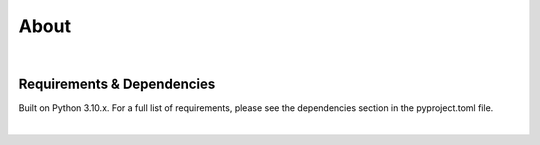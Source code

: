 .. _about:


About
=====



|
Requirements & Dependencies
---------------------------

Built on Python 3.10.x.  For a full list of requirements, please see the dependencies section in the pyproject.toml file.

|